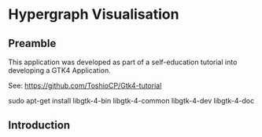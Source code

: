 * Hypergraph Visualisation

** Preamble
This application was developed as part of a self-education tutorial into
developing a GTK4 Application.

See: https://github.com/ToshioCP/Gtk4-tutorial

sudo apt-get install libgtk-4-bin libgtk-4-common libgtk-4-dev libgtk-4-doc



** Introduction

